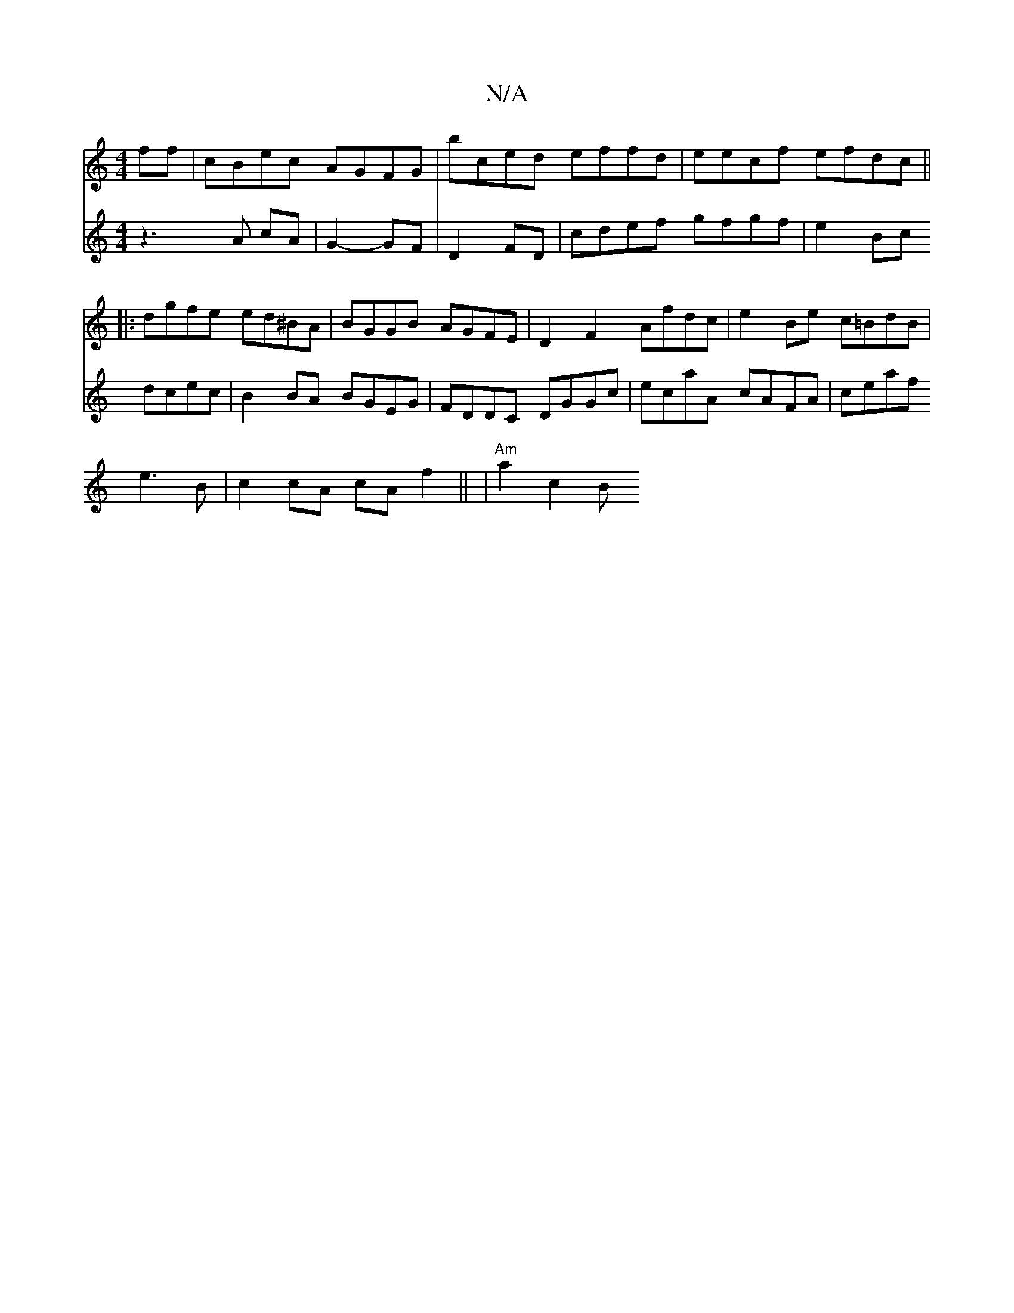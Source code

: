 X:1
T:N/A
M:4/4
R:N/A
K:Cmajor
ff|cBec AGFG|bced effd|eecf efdc||
|:dgfe ed^BA|BGGB AGFE|D2F2 Afdc|e2Be c=BdB|
|
V:6/2] z3A cA|
G2- GF|D2 FD | cdef gfgf | e2 Bc dcec|
B2BA BGEG|FDDC DGGc|ecaA cAFA|ceaf e3 B|c2cA cAf2||
|"Am"a2 c2 B